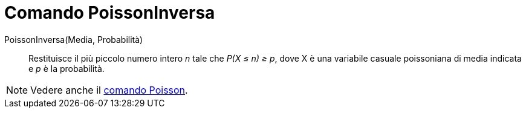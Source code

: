 = Comando PoissonInversa

PoissonInversa(Media, Probabilità)::
  Restituisce il più piccolo numero intero _n_ tale che _P(X ≤ n) ≥ p_, dove X è una variabile casuale poissoniana di
  media indicata e _p_ è la probabilità.

[NOTE]
====

Vedere anche il xref:/commands/Comando_Poisson.adoc[comando Poisson].

====
